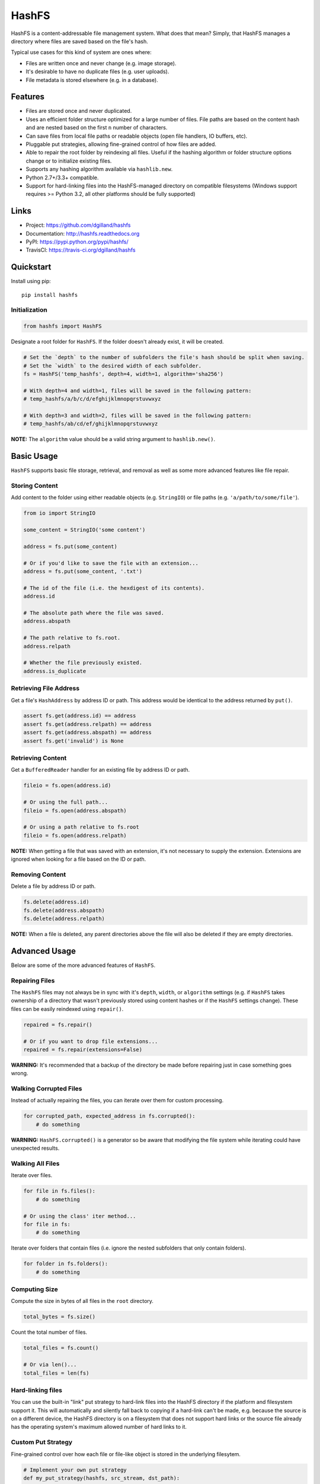 ******
HashFS
******

|version| |travis| |coveralls| |license|


HashFS is a content-addressable file management system. What does that mean? Simply, that HashFS manages a directory where files are saved based on the file's hash.

Typical use cases for this kind of system are ones where:

- Files are written once and never change (e.g. image storage).
- It's desirable to have no duplicate files (e.g. user uploads).
- File metadata is stored elsewhere (e.g. in a database).


Features
========

- Files are stored once and never duplicated.
- Uses an efficient folder structure optimized for a large number of files. File paths are based on the content hash and are nested based on the first ``n`` number of characters.
- Can save files from local file paths or readable objects (open file handlers, IO buffers, etc).
- Pluggable put strategies, allowing fine-grained control of how files are added.
- Able to repair the root folder by reindexing all files. Useful if the hashing algorithm or folder structure options change or to initialize existing files.
- Supports any hashing algorithm available via ``hashlib.new``.
- Python 2.7+/3.3+ compatible.
- Support for hard-linking files into the HashFS-managed directory on compatible filesystems (Windows support requires >= Python 3.2, all other platforms should be fully supported)


Links
=====

- Project: https://github.com/dgilland/hashfs
- Documentation: http://hashfs.readthedocs.org
- PyPI: https://pypi.python.org/pypi/hashfs/
- TravisCI: https://travis-ci.org/dgilland/hashfs


Quickstart
==========

Install using pip:


::

    pip install hashfs


Initialization
--------------

.. code-block:: python

    from hashfs import HashFS


Designate a root folder for ``HashFS``. If the folder doesn't already exist, it will be created.


.. code-block:: python

    # Set the `depth` to the number of subfolders the file's hash should be split when saving.
    # Set the `width` to the desired width of each subfolder.
    fs = HashFS('temp_hashfs', depth=4, width=1, algorithm='sha256')

    # With depth=4 and width=1, files will be saved in the following pattern:
    # temp_hashfs/a/b/c/d/efghijklmnopqrstuvwxyz

    # With depth=3 and width=2, files will be saved in the following pattern:
    # temp_hashfs/ab/cd/ef/ghijklmnopqrstuvwxyz


**NOTE:** The ``algorithm`` value should be a valid string argument to ``hashlib.new()``.


Basic Usage
===========

``HashFS`` supports basic file storage, retrieval, and removal as well as some more advanced features like file repair.


Storing Content
---------------

Add content to the folder using either readable objects (e.g. ``StringIO``) or file paths (e.g. ``'a/path/to/some/file'``).


.. code-block:: python

    from io import StringIO

    some_content = StringIO('some content')

    address = fs.put(some_content)

    # Or if you'd like to save the file with an extension...
    address = fs.put(some_content, '.txt')

    # The id of the file (i.e. the hexdigest of its contents).
    address.id

    # The absolute path where the file was saved.
    address.abspath

    # The path relative to fs.root.
    address.relpath

    # Whether the file previously existed.
    address.is_duplicate


Retrieving File Address
-----------------------

Get a file's ``HashAddress`` by address ID or path. This address would be identical to the address returned by ``put()``.

.. code-block:: python

    assert fs.get(address.id) == address
    assert fs.get(address.relpath) == address
    assert fs.get(address.abspath) == address
    assert fs.get('invalid') is None


Retrieving Content
------------------

Get a ``BufferedReader`` handler for an existing file by address ID or path.


.. code-block:: python

    fileio = fs.open(address.id)

    # Or using the full path...
    fileio = fs.open(address.abspath)

    # Or using a path relative to fs.root
    fileio = fs.open(address.relpath)


**NOTE:** When getting a file that was saved with an extension, it's not necessary to supply the extension. Extensions are ignored when looking for a file based on the ID or path.


Removing Content
----------------

Delete a file by address ID or path.


.. code-block:: python

    fs.delete(address.id)
    fs.delete(address.abspath)
    fs.delete(address.relpath)


**NOTE:** When a file is deleted, any parent directories above the file will also be deleted if they are empty directories.


Advanced Usage
==============

Below are some of the more advanced features of ``HashFS``.


Repairing Files
---------------

The ``HashFS`` files may not always be in sync with it's ``depth``, ``width``, or ``algorithm`` settings (e.g. if ``HashFS`` takes ownership of a directory that wasn't previously stored using content hashes or if the ``HashFS`` settings change). These files can be easily reindexed using ``repair()``.


.. code-block:: python

    repaired = fs.repair()

    # Or if you want to drop file extensions...
    repaired = fs.repair(extensions=False)


**WARNING:** It's recommended that a backup of the directory be made before repairing just in case something goes wrong.


Walking Corrupted Files
-----------------------

Instead of actually repairing the files, you can iterate over them for custom processing.


.. code-block:: python

    for corrupted_path, expected_address in fs.corrupted():
        # do something


**WARNING:** ``HashFS.corrupted()`` is a generator so be aware that modifying the file system while iterating could have unexpected results.


Walking All Files
-----------------

Iterate over files.


.. code-block:: python

    for file in fs.files():
        # do something

    # Or using the class' iter method...
    for file in fs:
        # do something


Iterate over folders that contain files (i.e. ignore the nested subfolders that only contain folders).


.. code-block:: python

    for folder in fs.folders():
        # do something


Computing Size
--------------

Compute the size in bytes of all files in the ``root`` directory.


.. code-block:: python

    total_bytes = fs.size()


Count the total number of files.


.. code-block:: python

    total_files = fs.count()

    # Or via len()...
    total_files = len(fs)


Hard-linking files
------------------

You can use the built-in "link" put strategy to hard-link files into the
HashFS directory if the platform and filesystem support it. This will
automatically and silently fall back to copying if a hard-link can't be
made, e.g. because the source is on a different device, the HashFS directory
is on a filesystem that does not support hard links or the source file
already has the operating system's maximum allowed number of hard links to
it.


.. code-block:: python
    newpath = fs.put("file/path", put_strategy="link").abspath
    assert os.path.samefile("file/path", newpath)


Custom Put Strategy
-------------------

Fine-grained control over how each file or file-like object is stored in the
underlying filesytem.

.. code-block:: python

    # Implement your own put strategy
    def my_put_strategy(hashfs, src_stream, dst_path):
        # src_stream is the source data to insert
        # it is a hashfs.Stream object, which is a Python file-like object
        # Stream objects also expose the filesystem path of the underlying
        # file via the src_stream.name property

        # dst_path is the path generated by HashFS, based on the hash of the
        # source data

        # src_stream.name will be None if there is not an underlying file path
        # available (e.g. a StringIO was passed or some other non-file
        # file-like)
        # Its recommended to check name property is available before using
        if src_stream.name:
            # Example: rename files instead of copying
            # (be careful with underlying file paths, make sure to test your
            # implementation before using it).
            os.rename(src_stream.name, dst_path)
            # You can also access properties and methods of the HashFS instance
            # using the hashfs parameter
            os.chmod(dst_path, hashfs.fmode)
        else:
            # The default put strategy is available for use as
            # PutStrategies.copy
            # You can manually call other strategies if you want fallbacks
            # (recommended)
            PutStrategies.copy(hashfs, src_stream, dst_path)

    # And use it like:
    fs.put("myfile", put_strategy=my_put_strategy)


For more details, please see the full documentation at http://hashfs.readthedocs.org.



.. |version| image:: http://img.shields.io/pypi/v/hashfs.svg?style=flat-square
    :target: https://pypi.python.org/pypi/hashfs/

.. |travis| image:: http://img.shields.io/travis/dgilland/hashfs/master.svg?style=flat-square
    :target: https://travis-ci.org/dgilland/hashfs

.. |coveralls| image:: http://img.shields.io/coveralls/dgilland/hashfs/master.svg?style=flat-square
    :target: https://coveralls.io/r/dgilland/hashfs

.. |license| image:: http://img.shields.io/pypi/l/hashfs.svg?style=flat-square
    :target: https://pypi.python.org/pypi/hashfs/
